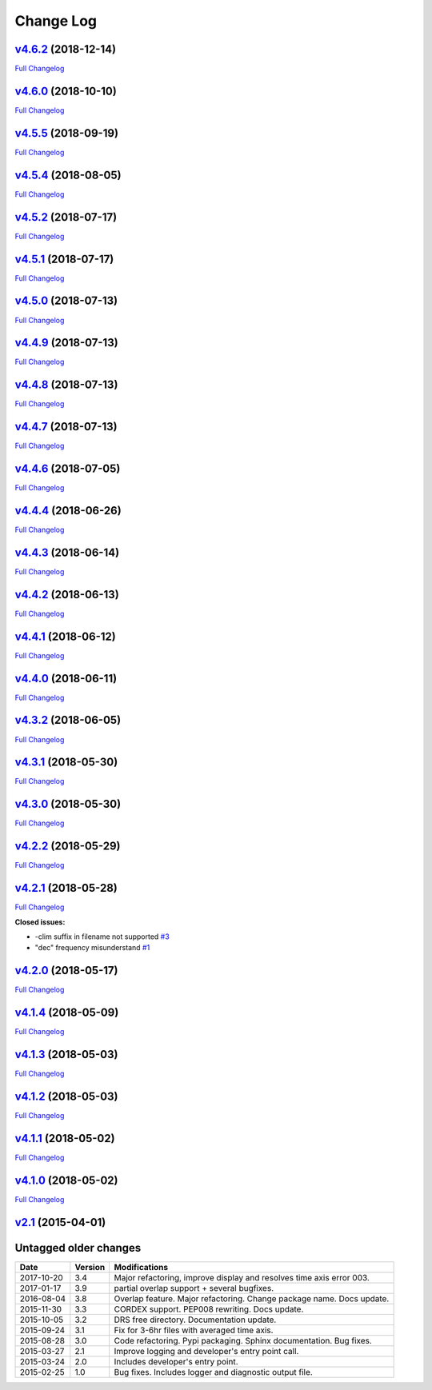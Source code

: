 .. _log:


Change Log
==========

`v4.6.2 <https://github.com/Prodiguer/nctime/tree/v4.6.2>`__ (2018-12-14)
-------------------------------------------------------------------------

`Full
Changelog <https://github.com/Prodiguer/nctime/compare/v4.5.6...v4.6.2>`__

`v4.6.0 <https://github.com/Prodiguer/nctime/tree/v4.6.0>`__ (2018-10-10)
-------------------------------------------------------------------------

`Full
Changelog <https://github.com/Prodiguer/nctime/compare/v4.5.5...v4.6.0>`__

`v4.5.5 <https://github.com/Prodiguer/nctime/tree/v4.5.5>`__ (2018-09-19)
-------------------------------------------------------------------------

`Full
Changelog <https://github.com/Prodiguer/nctime/compare/v4.5.4...v4.5.5>`__

`v4.5.4 <https://github.com/Prodiguer/nctime/tree/v4.5.4>`__ (2018-08-05)
-------------------------------------------------------------------------

`Full
Changelog <https://github.com/Prodiguer/nctime/compare/v4.5.2...v4.5.4>`__

`v4.5.2 <https://github.com/Prodiguer/nctime/tree/v4.5.2>`__ (2018-07-17)
-------------------------------------------------------------------------

`Full
Changelog <https://github.com/Prodiguer/nctime/compare/v4.5.1...v4.5.2>`__

`v4.5.1 <https://github.com/Prodiguer/nctime/tree/v4.5.1>`__ (2018-07-17)
-------------------------------------------------------------------------

`Full
Changelog <https://github.com/Prodiguer/nctime/compare/v4.5.0...v4.5.1>`__

`v4.5.0 <https://github.com/Prodiguer/nctime/tree/v4.5.0>`__ (2018-07-13)
-------------------------------------------------------------------------

`Full
Changelog <https://github.com/Prodiguer/nctime/compare/v4.4.9...v4.5.0>`__

`v4.4.9 <https://github.com/Prodiguer/nctime/tree/v4.4.9>`__ (2018-07-13)
-------------------------------------------------------------------------

`Full
Changelog <https://github.com/Prodiguer/nctime/compare/v4.4.8...v4.4.9>`__

`v4.4.8 <https://github.com/Prodiguer/nctime/tree/v4.4.8>`__ (2018-07-13)
-------------------------------------------------------------------------

`Full
Changelog <https://github.com/Prodiguer/nctime/compare/v4.4.7...v4.4.8>`__

`v4.4.7 <https://github.com/Prodiguer/nctime/tree/v4.4.7>`__ (2018-07-13)
-------------------------------------------------------------------------

`Full
Changelog <https://github.com/Prodiguer/nctime/compare/v4.4.6...v4.4.7>`__

`v4.4.6 <https://github.com/Prodiguer/nctime/tree/v4.4.6>`__ (2018-07-05)
-------------------------------------------------------------------------

`Full
Changelog <https://github.com/Prodiguer/nctime/compare/v4.4.4...v4.4.6>`__

`v4.4.4 <https://github.com/Prodiguer/nctime/tree/v4.4.4>`__ (2018-06-26)
-------------------------------------------------------------------------

`Full
Changelog <https://github.com/Prodiguer/nctime/compare/v4.4.3...v4.4.4>`__

`v4.4.3 <https://github.com/Prodiguer/nctime/tree/v4.4.3>`__ (2018-06-14)
-------------------------------------------------------------------------

`Full
Changelog <https://github.com/Prodiguer/nctime/compare/v4.4.2...v4.4.3>`__

`v4.4.2 <https://github.com/Prodiguer/nctime/tree/v4.4.2>`__ (2018-06-13)
-------------------------------------------------------------------------

`Full
Changelog <https://github.com/Prodiguer/nctime/compare/v4.4.1...v4.4.2>`__

`v4.4.1 <https://github.com/Prodiguer/nctime/tree/v4.4.1>`__ (2018-06-12)
-------------------------------------------------------------------------

`Full
Changelog <https://github.com/Prodiguer/nctime/compare/v4.4.0...v4.4.1>`__

`v4.4.0 <https://github.com/Prodiguer/nctime/tree/v4.4.0>`__ (2018-06-11)
-------------------------------------------------------------------------

`Full
Changelog <https://github.com/Prodiguer/nctime/compare/v4.3.2...v4.4.0>`__

`v4.3.2 <https://github.com/Prodiguer/nctime/tree/v4.3.2>`__ (2018-06-05)
-------------------------------------------------------------------------

`Full
Changelog <https://github.com/Prodiguer/nctime/compare/v4.3.1...v4.3.2>`__

`v4.3.1 <https://github.com/Prodiguer/nctime/tree/v4.3.1>`__ (2018-05-30)
-------------------------------------------------------------------------

`Full
Changelog <https://github.com/Prodiguer/nctime/compare/v4.3.0...v4.3.1>`__

`v4.3.0 <https://github.com/Prodiguer/nctime/tree/v4.3.0>`__ (2018-05-30)
-------------------------------------------------------------------------

`Full
Changelog <https://github.com/Prodiguer/nctime/compare/v4.2.2...v4.3.0>`__

`v4.2.2 <https://github.com/Prodiguer/nctime/tree/v4.2.2>`__ (2018-05-29)
-------------------------------------------------------------------------

`Full
Changelog <https://github.com/Prodiguer/nctime/compare/v4.2.1...v4.2.2>`__

`v4.2.1 <https://github.com/Prodiguer/nctime/tree/v4.2.1>`__ (2018-05-28)
-------------------------------------------------------------------------

`Full
Changelog <https://github.com/Prodiguer/nctime/compare/v4.2.0...v4.2.1>`__

**Closed issues:**

-  -clim suffix in filename not supported
   `#3 <https://github.com/Prodiguer/nctime/issues/3>`__
-  "dec" frequency misunderstand
   `#1 <https://github.com/Prodiguer/nctime/issues/1>`__

`v4.2.0 <https://github.com/Prodiguer/nctime/tree/v4.2.0>`__ (2018-05-17)
-------------------------------------------------------------------------

`Full
Changelog <https://github.com/Prodiguer/nctime/compare/v4.1.4...v4.2.0>`__

`v4.1.4 <https://github.com/Prodiguer/nctime/tree/v4.1.4>`__ (2018-05-09)
-------------------------------------------------------------------------

`Full
Changelog <https://github.com/Prodiguer/nctime/compare/v4.1.3...v4.1.4>`__

`v4.1.3 <https://github.com/Prodiguer/nctime/tree/v4.1.3>`__ (2018-05-03)
-------------------------------------------------------------------------

`Full
Changelog <https://github.com/Prodiguer/nctime/compare/v4.1.2...v4.1.3>`__

`v4.1.2 <https://github.com/Prodiguer/nctime/tree/v4.1.2>`__ (2018-05-03)
-------------------------------------------------------------------------

`Full
Changelog <https://github.com/Prodiguer/nctime/compare/v4.1.1...v4.1.2>`__

`v4.1.1 <https://github.com/Prodiguer/nctime/tree/v4.1.1>`__ (2018-05-02)
-------------------------------------------------------------------------

`Full
Changelog <https://github.com/Prodiguer/nctime/compare/v4.1.0...v4.1.1>`__

`v4.1.0 <https://github.com/Prodiguer/nctime/tree/v4.1.0>`__ (2018-05-02)
-------------------------------------------------------------------------

`Full
Changelog <https://github.com/Prodiguer/nctime/compare/v2.1...v4.1.0>`__

`v2.1 <https://github.com/Prodiguer/nctime/tree/v2.1>`__ (2015-04-01)
---------------------------------------------------------------------

Untagged older changes
----------------------

+------------+---------+----------------------------------------------------------------------+
| Date       | Version | Modifications                                                        |
+============+=========+======================================================================+
| 2017-10-20 | 3.4     | Major refactoring, improve display and resolves time axis error 003. |
+------------+---------+----------------------------------------------------------------------+
| 2017-01-17 | 3.9     | partial overlap support + several bugfixes.                          |
+------------+---------+----------------------------------------------------------------------+
| 2016-08-04 | 3.8     | Overlap feature. Major refactoring. Change package name. Docs update.|
+------------+---------+----------------------------------------------------------------------+
| 2015-11-30 | 3.3     | CORDEX support. PEP008 rewriting. Docs update.                       |
+------------+---------+----------------------------------------------------------------------+
| 2015-10-05 | 3.2     | DRS free directory. Documentation update.                            |
+------------+---------+----------------------------------------------------------------------+
| 2015-09-24 | 3.1     | Fix for 3-6hr files with averaged time axis.                         |
+------------+---------+----------------------------------------------------------------------+
| 2015-08-28 | 3.0     | Code refactoring. Pypi packaging. Sphinx documentation. Bug fixes.   |
+------------+---------+----------------------------------------------------------------------+
| 2015-03-27 | 2.1     | Improve logging and developer's entry point call.                    |
+------------+---------+----------------------------------------------------------------------+
| 2015-03-24 | 2.0     | Includes developer's entry point.                                    |
+------------+---------+----------------------------------------------------------------------+
| 2015-02-25 | 1.0     | Bug fixes. Includes logger and diagnostic output file.               |
+------------+---------+----------------------------------------------------------------------+